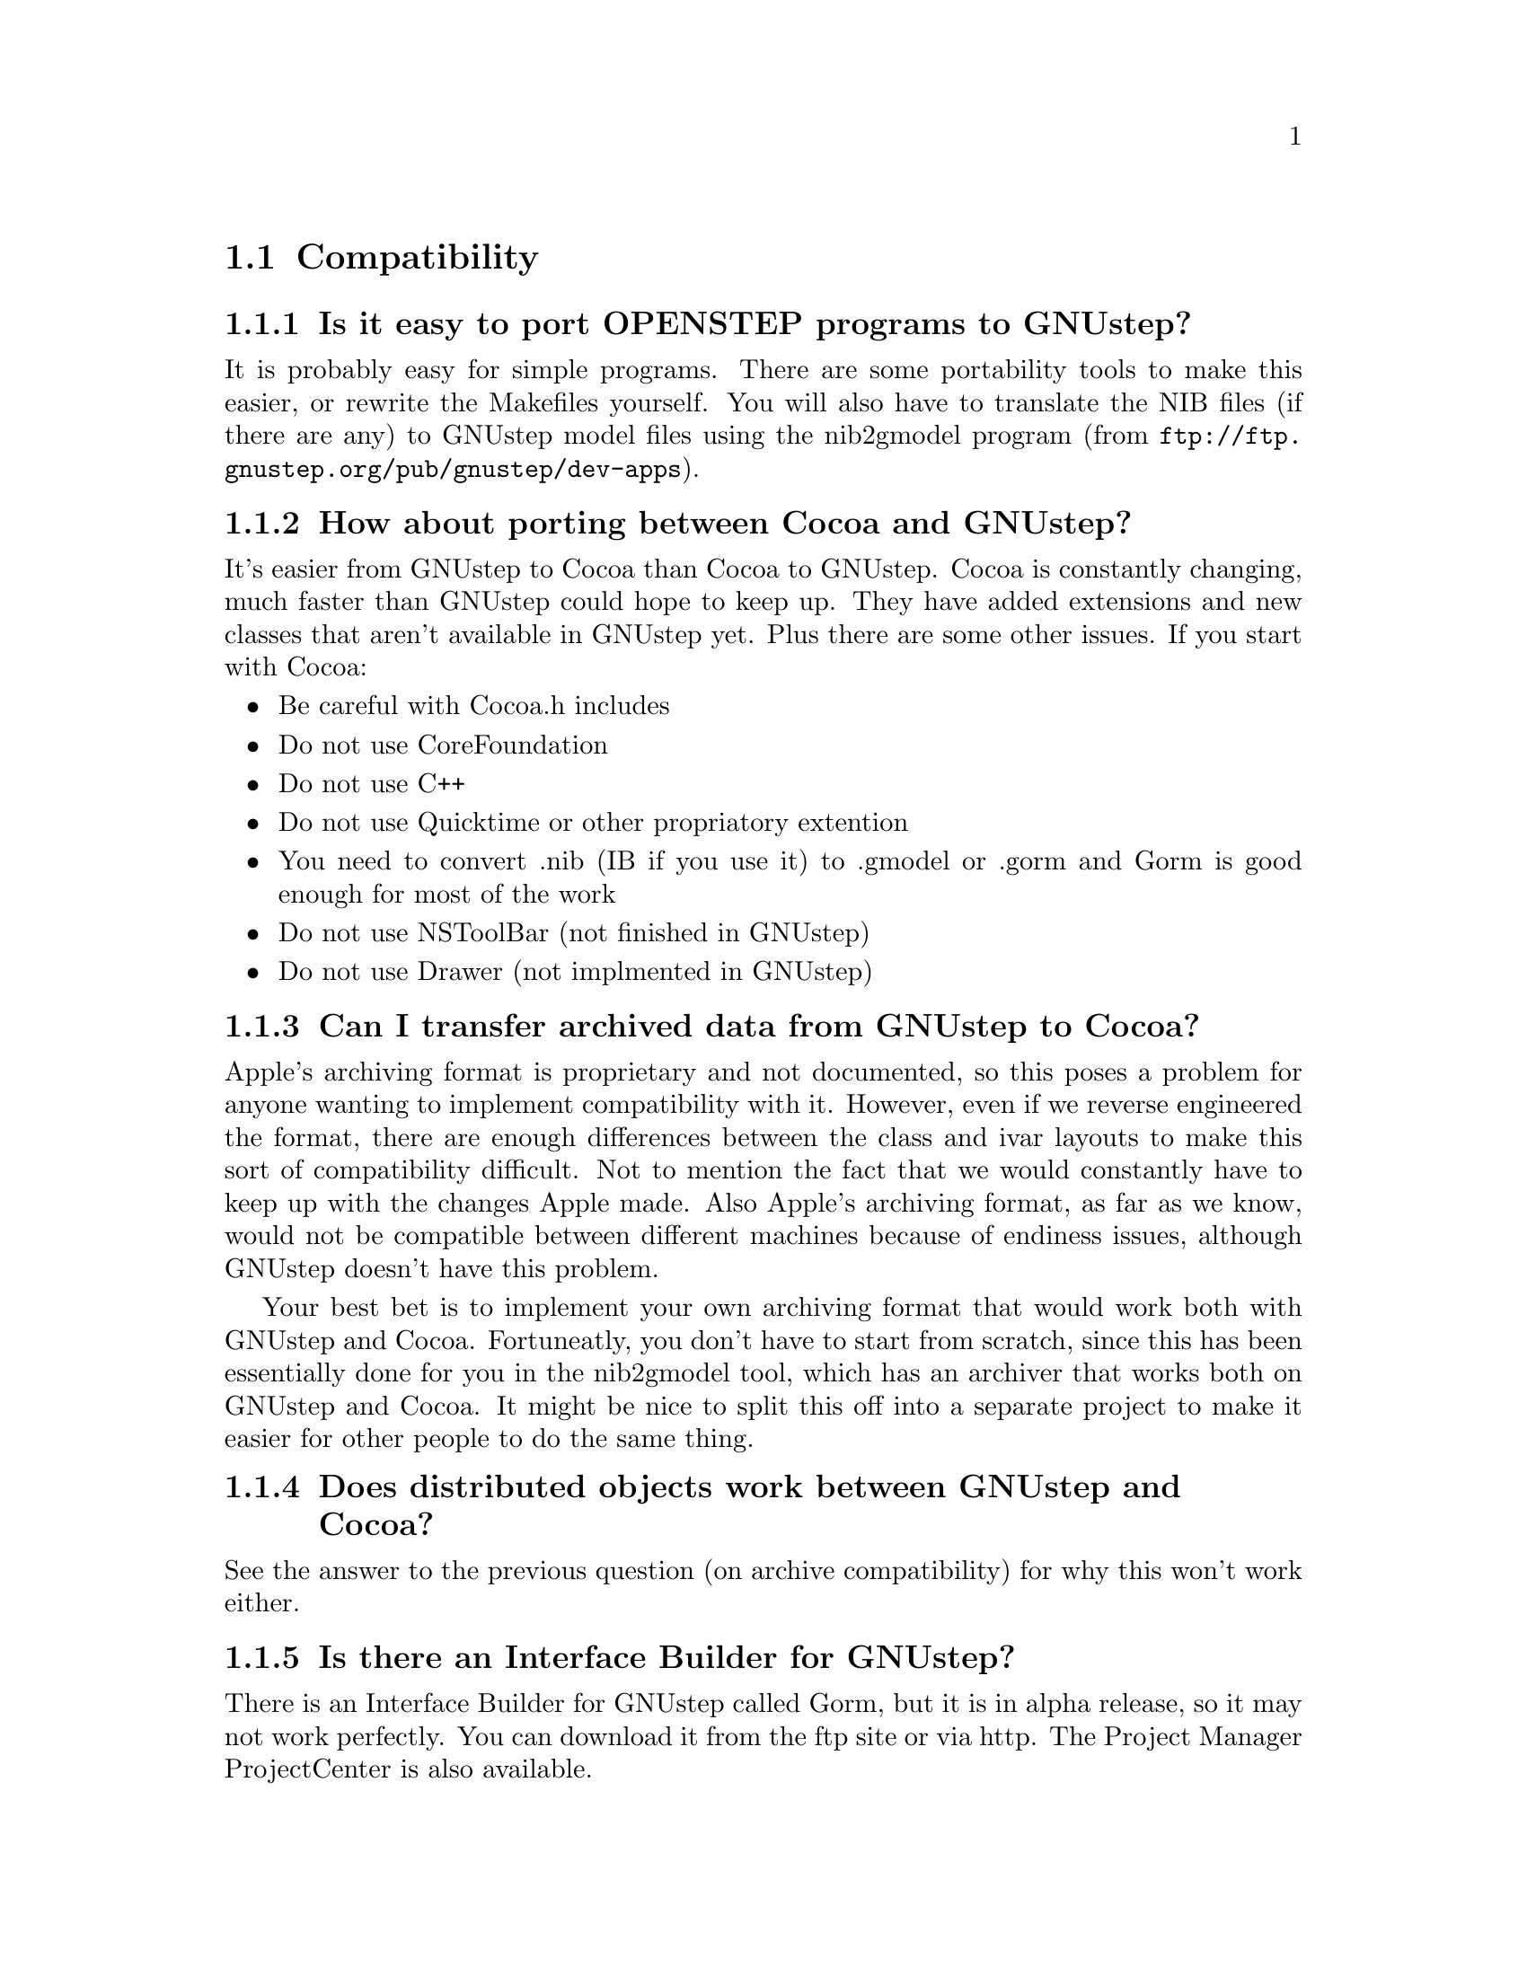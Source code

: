 \input texinfo   @c -*-texinfo-*-
@c A FAQ for GNUstep

@node Top, Compatibility, (dir), (dir)
@chapter GNUstep Frequently Asked Questions with Answers

Last updated @today{}.
Please send corrections to @email{gnustep-maintainer@@gnu.org}. Also look
at the user FAQ for more user oriented questions.

@menu
* Compatibility::               
* Compiling and Developing::    
* GNU Objective C Compiler and Runtime::  
* GNUstep Base Library::        
* GNUstep GUI Library::         
* GNUstep DisplayGhostScript Server::  
@end menu

@c ****************************************************************
@c Compiling
@node Compatibility, Compiling and Developing, Top, Top
@section Compatibility

@menu
* Is it easy to port OPENSTEP programs to GNUstep?::  
* How about porting between Cocoa and GNUstep?::  
* Can I transfer archived data from GNUstep to Cocoa?::  
* Does distributed objects work between GNUstep and Cocoa?::  
* Is there an Interface Builder for GNUstep?::  
* Can I use my original NIB files?::  
* Can one use the hybrid "Objective-C++"::  
* Is there a plan to support Java/YellowBox Bindings?::  
* What if I compile GNUstep under OPENSTEP/MacOS X?::  
* Is the Objective C API for GTK related?::  
* How about implementing parts of the Application Kit with GTK?::  
@end menu

@node Is it easy to port OPENSTEP programs to GNUstep?, How about porting between Cocoa and GNUstep?, Compatibility, Compatibility
@subsection Is it easy to port OPENSTEP programs to GNUstep?

It is probably easy for simple programs. There are some portability
tools to make this easier, or rewrite
the Makefiles yourself.  You will also have to translate the NIB files
(if there are any) to GNUstep model files using the nib2gmodel program
(from @url{ftp://ftp.gnustep.org/pub/gnustep/dev-apps}).

@node How about porting between Cocoa and GNUstep?, Can I transfer archived data from GNUstep to Cocoa?, Is it easy to port OPENSTEP programs to GNUstep?, Compatibility
@subsection How about porting between Cocoa and GNUstep?

It's easier from GNUstep to Cocoa than Cocoa to GNUstep. Cocoa is
constantly changing, much faster than GNUstep could hope to keep
up. They have added extensions and new classes that aren't available in
GNUstep yet. Plus there are some other issues. If you start with
Cocoa:

@itemize @bullet
@item Be careful with Cocoa.h includes
@item Do not use CoreFoundation
@item Do not use C++
@item Do not use Quicktime or other propriatory extention
@item You need to convert .nib (IB if you use it) to .gmodel or .gorm
and Gorm is good enough for most of the work
@item Do not use NSToolBar (not finished in GNUstep)
@item Do not use Drawer (not implmented in GNUstep)
@end itemize

@node Can I transfer archived data from GNUstep to Cocoa?, Does distributed objects work between GNUstep and Cocoa?, How about porting between Cocoa and GNUstep?, Compatibility
@subsection Can I transfer archived data from GNUstep to Cocoa?

Apple's archiving format is proprietary and not documented, so this
poses a problem for anyone wanting to implement compatibility with it.
However, even if we reverse engineered the format, there are enough
differences between the class and ivar layouts to make this sort of
compatibility difficult. Not to mention the fact that we would
constantly have to keep up with the changes Apple made. Also Apple's
archiving format, as far as we know, would not be compatible between
different machines because of endiness issues, although GNUstep doesn't
have this problem.

Your best bet is to implement your own archiving format that would work
both with GNUstep and Cocoa. Fortuneatly, you don't have to start from
scratch, since this has been essentially done for you in the nib2gmodel
tool, which has an archiver that works both on GNUstep and Cocoa. It
might be nice to split this off into a separate project to make it
easier for other people to do the same thing.

@node Does distributed objects work between GNUstep and Cocoa?, Is there an Interface Builder for GNUstep?, Can I transfer archived data from GNUstep to Cocoa?, Compatibility
@subsection Does distributed objects work between GNUstep and Cocoa?

See the answer to the previous question (on archive compatibility) for
why this won't work either.

@node Is there an Interface Builder for GNUstep?, Can I use my original NIB files?, Does distributed objects work between GNUstep and Cocoa?, Compatibility
@subsection Is there an Interface Builder for GNUstep?

There is an Interface Builder for GNUstep called Gorm, but it is
in alpha release, so it may not work perfectly. You can download it from
the ftp site or via http.
The Project Manager ProjectCenter is also available.

@node Can I use my original NIB files?, Can one use the hybrid "Objective-C++", Is there an Interface Builder for GNUstep?, Compatibility
@subsection  Can I use my original NIB files?

 No - NeXT/Apple never documented their nib format, so GNUstep supports
both the 'gmodel' format (which stores information as text
(property-lists) and can therefore be edited 'by hand') and binary
archive format (which can be edited by Gorm).  There IS a conversion
tool called nib2gmodel that can be compiled under OPENSTEP to convert
OPENSTEP nib files to GNUstep gmodel files.

@node Can one use the hybrid "Objective-C++", Is there a plan to support Java/YellowBox Bindings?, Can I use my original NIB files?, Compatibility
@subsection  Can one use the hybrid "Objective-C++"

No. at present the GNU compiler (gcc) does not support
"Objective-C++". Apple has submitted patches for this, but it is up to
the GCC steering commitee to decide if they want to add them. If you
would like to see this, please politely and respectfully lobby them at
@email{gcc@@gnu.org}.

@node Is there a plan to support Java/YellowBox Bindings?, What if I compile GNUstep under OPENSTEP/MacOS X?, Can one use the hybrid "Objective-C++", Compatibility
@subsection  Is there a plan to support the Java/YellowBox Bindings?

Yes. The GNustep Java library/bridge called JIGS is available now.  JIGS
is a free (LGPL) Java Interface for GNUstep; it can automatically wrap
Objective-C libraries based on GNUstep, making them accessible directly
to the Java programmer as if they were Java libraries. As a side effect,
it is also possible to use the whole engine in the reverse way: JIGS
provides a high level API to allow Objective-C programmers to start java
virtual machines inside GNUstep Objective-C code and access java objects
in the java virtual machine transparently, as if they were objective-C
objects.

@node What if I compile GNUstep under OPENSTEP/MacOS X?, Is the Objective C API for GTK related?, Is there a plan to support Java/YellowBox Bindings?, Compatibility
@subsection  What if I compile GNUstep under OPENSTEP/MacOS X?

GNUstep uses the X-windows display postscript extension.
The interface to that is not the same as the interface to the
OPENSTEP/MacOS-X windows server.  While someone could write a
backend library to provide the interface, nobody has bothered to
date.

Also, the GNUstep base library is still being ported to Darwin.

@node Is the Objective C API for GTK related?, How about implementing parts of the Application Kit with GTK?, What if I compile GNUstep under OPENSTEP/MacOS X?, Compatibility
@subsection  Is the Objective C API for GTK related?

  No.  GNUstep applications provide their GUI via the OpenStep
API, which provides fully object-oriented access to GUI manipulation.

  The object-oriented nature of the libraries and language make it much easier
for new users to create their own subclasses rather than simply using the
supplied widgets as in other frameworks.

@node How about implementing parts of the Application Kit with GTK?,  , Is the Objective C API for GTK related?, Compatibility
@subsection  How about implementing parts of the Application Kit with GTK?

  Yes and No - The GNUstep architecture provides a single,
platform-independent, API for handling all aspects of GUI interaction
(implemented in the gstep-gui library), with a backend architecture
that permits you to have different display models (display postscript,
X-windows, win32, berlin ...) while letting you use the same code
for printing as for displaying. Use of GTK in the frontend gui
library would remove some of those advantages without adding any.

That being said, a backend library could be implemented using gtk
if anyone wanted to do so.  Since the frontend library handles most
of the work involved in implementing the OpenStep API, the backend
is a relatively thin layer and the advantages of GTK over direct
xlib or win32 calls is likely to be minimal.  If/when GTK is ported
to more systems, a backend written using it could be a valuable
asset - volunteers are, as always, wecome.


@c ****************************************************************
@c Compiling
@node Compiling and Developing, GNU Objective C Compiler and Runtime, Compatibility, Top
@section Compiling and Developing

@menu
* How can I get started programming?::  
* How can I help with GNUstep?::  
* Helping develop GNUstep::     
* Helping document GNUstep::    
* How do I update the task list?::  
* How do I start writing tests?::  
* How do I start writing applications?::  
* How can I help with the GNUstep website?::  
* Why doesn't GDB support Objective-C?::  
@end menu

@node How can I get started programming?, How can I help with GNUstep?, Compiling and Developing, Compiling and Developing
@subsection  How can I get started programming?

  Good question.  Read the tutorials at the GNUstep web site. Also look at
Apple's documentation (pointers in the Resources section on the GNUstep web
site.

@node How can I help with GNUstep?, Helping develop GNUstep, How can I get started programming?, Compiling and Developing
@subsection  How can I help with GNUstep?

@enumerate
@item Write/debug library code 
@item Write documentation 
@item Update the task list and library headers 
@item Write applications
@end enumerate

Let people know what you are doing.  Break your project up into
the smallest units you can.  Feed back frequent updates to the
maintainers.  Ask questions in the discussion mailing list.

Do remember that any changes beyond a few lines of code (or
documentation) require a disclaimer or copyright assignment to the
Free Software Foundation before they can be incorporated into the
project.  Get in touch with the maintainer of the library you are
working on about this.

Don't start with large-scale reorganisation of anything - instead,
get a general idea in mind of what you want to do, and proceed as
much as possible with incremental changes that don't break anything
- that way you can make those incremental changes available to the
rest of the community at frequent intervals.

Don't be afraid to give up - there is no shame in finding out that
you have take on too large/complex a project.  It's much better to
'resign' and take on a smaller job than to just stop without telling
anyone.

Please document the code you add or change (using autogsdoc comments
that begin with a slash and two asterices). But PLEASE, do not copy from
the Apple documentation or any other copyrighted documentation.


@node Helping develop GNUstep, Helping document GNUstep, How can I help with GNUstep?, Compiling and Developing
@subsection  Helping develop GNUstep

There is plenty of unimplemented stuff in the gui library and
backend libraries that volunteers can work on - just browse through
the code and see if it conforms to the documentation.

Specific tasks are noted in the developers section on the GNUstep
website.

Once you have coded something, you could always write a testcase
and documentation for it :-)

@node Helping document GNUstep, How do I update the task list?, Helping develop GNUstep, Compiling and Developing
@subsection  Helping document GNUstep

All class documentation is written directly in the source code itself
and translated using the autogsdoc program. See the source code and
documentation for autogsdoc for information on documenting the classes.

Newcomers could write documentation for individual classes by
comparing the OpenStep specification, the MacOS-X documentation,
and the GNUstep source.  Documentation should clearly note where
individual methods are specific to OpenStep, MacOS-X or are GNustep
extensions.

More experienced people could write documentation on general
programming topics, and tutorials for new users.

Anyone willing to write documentation, either tutorials for using
GNUstep, or reference documentation for individual classes, should
either write it in gsdoc or as plain ascii text for someone else to
format into gsdoc.

GNUstep documentation should have copyright assigned to the Free
Software Foundation.

@node How do I update the task list?, How do I start writing tests?, Helping document GNUstep, Compiling and Developing
@subsection  How do I update the task list?

 The task list (@url{http://savannah.gnu.org/pm/?group_id=99}) is 
supposed to tell people what jobs are waiting to be done. Feel free to
add to it or update the tasks that are there (you need to create a login
for yourself first).

One job of major importance that pretty much anyone can do is to
look for jobs to add to the task list.  In the case of methods from
the OpenStep specification or the MacOS-X documentation not being
present in the GNUstep libraries, it is also helpful to add the
method prototypes to the library header files.

Send any changes or additions to @email{bug-gnustep@@gnu.org}.

A beginner can look through the MacOS-X documentation, the OpenStep
specification and the GNUstep source and contribute task items.

If a class or method is in MacOS-X and OpenStep but is not in
GNUstep - it's a high priority TODO and should at least be added
to the GNUstep headers and a dummy version added to the source with
a FIXME comment.

If a class or method is in MacOS-X but not OpenStep or GNUstep -
it's a low priority TODO.  It should be added to the GNUstep headers
bracketed in @code{#ifndef STRICT_OPENSTEP}

If a class or method is in OpenStep but not in MacOS-X or GNUstep
- it's a low priority TODO.  It should be added to the GNUstep
headers bracketed in @code{#ifndef STRICT_MACOS_X}

There are a couple of people working on this already, so it's a
good idea to get in touch with Adam or Richard to coordinate efforts.

@node How do I start writing tests?, How do I start writing applications?, How do I update the task list?, Compiling and Developing
@subsection  How do I start writing tests?

 You can write testcases - where the libraries fail tests, you
could either fix the problem, or add it to the task list.

To write testcases, you need to use anonymous CVS to install the
latest GNUstep snapshots you can find. Then checkout the 'tests'
module from CVS.  In the 'tests' directory, you will find a
regression testing framework.
In order to use this you will also need a recent (v 1.3.2 or later) copy of
Guile (you can get this from a GNU ftp site) and will need to check-out,
built, and installed the 'guile' package from the GNUstep CVS repository.

@node How do I start writing applications?, How can I help with the GNUstep website?, How do I start writing tests?, Compiling and Developing
@subsection  How do I start writing applications?

 You can either look at the links on the GNUstep website for
applications that have been started, and email their owners to
volunteer to help, or you can start your own project.

@node How can I help with the GNUstep website?, Why doesn't GDB support Objective-C?, How do I start writing applications?, Compiling and Developing
@subsection  How can I help with the GNUstep website?

 Talk to Adam Fedor @email{fedor@@gnu.org}, the maintainer.

The GNUstep website is kept as a CVS module, but the largest portions
of it (the FAQ and the Documentation) are actually
generated from files in the individual GNUstep packages.

If you want to update the FAQ or documentation  - grab
the latest snapshot of the GNUstep core you can find, update it
from the CVS repository, and work with the contents of the appropriate
documentation directory.

If you want to work on other parts of the website, you can grab a copy
of the website via anonymous CVS. See
@url{http://savannah.gnu.org/cvs/?group_id=99} for instructions on how
to do that.

The main task with the website is to figure out which bits are
out-of-date (or wrong) and update/mark-as-outdated as required.

@node Why doesn't GDB support Objective-C?,  , How can I help with the GNUstep website?, Compiling and Developing
@subsection Why doesn't GDB support Objective-C?

Apple has submitted their patches to make GDB work with Objective-C
programs, and the GDB maintainer has said that he is interested in
integrating them. Now it appears that that there is just a lack of
time and priority to get this done. You can ask about or lobby for this - 
see @url{http://sources.redhat.com/gdb/}.

There are patches available on the gnustep web site if you want
to compile your own gdb (see @url{http://www.gnustep.org/pub/gnustep/patches}).


@c -------------------------------------------------------------------

@node GNU Objective C Compiler and Runtime, GNUstep Base Library, Compiling and Developing, Top
@section GNU Objective C Compiler and Runtime

@menu
* What is the Objective C Runtime?::  
* Does it allow a mixture of Objective C and C++::  
* Where can I find more information?::  
@end menu

@node What is the Objective C Runtime?, Does it allow a mixture of Objective C and C++, GNU Objective C Compiler and Runtime, GNU Objective C Compiler and Runtime
@subsection What is the Objective C Runtime?

The Objective C Runtime Library provides C functions and data structures
required to execute an Objective C program. 

The GNU Objective C Runtime Library offers everything NeXT's runtime
does, including Categories, Protocols, @samp{+poseAs:}, thread-safety,
class initialization on demand, delayed loading of classes, and
initialization of static instances (such as @@""-style string objects). 

It also has several improvements over NeXT's implementation:

@itemize @bullet

@item NeXT's runtime requires an extra function call (objc_msgSend) for
each message that is sent; (the function looks up the receiving
instance's implementation of the method).  GNU's implementation is
faster because it does not use an extra function call.  Instead, it
inlines a short piece of code that makes two pointer hops into a method
dispatch table; because the code is inlined, it does not incur the
overhead of a function call.

@item When running in thread-safe mode, NeXT's runtime must aquire a
global mutual exclusion lock every time a message is sent; this is
extremely slow.  GNU's runtime, amazingly, sends messages just as fast
in thread-safe mode as it does in single-thread mode---the code path
does not contain even a single extra instruction!  The GNU runtime only
needs locks when certainly structures are written, not read; the
structures are written relatively infrequently: only at class
initialization and when @samp{+poseAs:} is called.

@item GNU's runtime provides ``selector-types'' along with each
selector; NeXT's does not.  A selector-type is a string that describes
the C variable types for the method's return and argument values.  Among
other uses, selector-types is extrememly helpful for fast distributed
objects implementations, (see GNUstep Base Library Section, below).

@item Many of the GNU functions have different names than their
corresponding NeXT functions; the GNU names conform to the GNU coding
standards.

@end itemize

@node Does it allow a mixture of Objective C and C++, Where can I find more information?, What is the Objective C Runtime?, GNU Objective C Compiler and Runtime
@subsection Does it allow a mixture of Objective C and C++?

No.  
See @pxref{Can one use the hybrid "Objective-C++"}

@node Where can I find more information?,  , Does it allow a mixture of Objective C and C++, GNU Objective C Compiler and Runtime
@subsection Where can I find more information?

The FAQ associated with the newsgroup @samp{comp.lang.objective-c}
contains more information about GNU Objective C.

@c ------------- GNU Compiler and Objective C Runtime Library -------

@node GNUstep Base Library, GNUstep GUI Library, GNU Objective C Compiler and Runtime, Top
@section GNUstep Base Library

@menu
* What is the GNUstep Base Library?::  
* What is base's current state of development?::  
* What are the features of GNU Distributed Objects?::  
@end menu

@node What is the GNUstep Base Library?, What is base's current state of development?, GNUstep Base Library, GNUstep Base Library
@subsection What is the GNUstep Base Library?

The GNUstep Base Library is a library of general-purpose, non-graphical
Objective C objects.  For example, it includes classes for strings,
object collections, byte streams, typed coders, invocations,
notifications, notification dispatchers, moments in time, network ports,
remote object messaging support (distributed objects), event loops, and
random number generators.

It provides functionality that aims to implement the non-graphical
portion of the OpenStep standard (the Foundation library).  

@node What is base's current state of development?, What are the features of GNU Distributed Objects?, What is the GNUstep Base Library?, GNUstep Base Library
@subsection What is its current state of development?

GNUstep base is currently stable and implements probably 99% of the
functionality of the OpenStep classes and most all of the new Cocoa
classes.
Normal work can already be done using the library since the
missing 1 percent are the least-often-used features or are simply not
up to date with the latest Carbon spec.

@node What are the features of GNU Distributed Objects?,  , What is base's current state of development?, GNUstep Base Library
@subsection What are the features of GNU Distributed Objects?

GNU Distributed Objects has many of the features of other distributed
objects implementations, but, since it is free software, it can be
ported to platforms for which other distributed objects implementations
are not available.

[NOTE: The GNU distributed object facilities have the same ease-of-use
as NeXT's; be warned, however, that they are not compatible with each
other.  They have different class heirarchies, different instance
variables, different method names, different implementation strategies
and different network message formats.  You cannot communicate with a
NeXT NSConnection using a GNU NSConnection.  

Here are some differences between GNU distributed objects and NeXT's
distributed objects: NeXT NSDistantObject asks it's remote
target for the method encoding types and caches the results; GNU
NSDistantObject gets the types directly from the local GNU "typed selector"
mechanism if the information is known locally and only queries the remote
target or caching encoding types when using a method that is not known to
the local process.  The NSProxy for the remote root object always has name 0
and, once set, you cannot change the root object of a NSConnection; the GNU
Proxy for the remote root object has a target address value just like
all other Proxy's, and you can change the root object as many times as
you like. ].

@c --------------------------GNUstep Base Library----------------------

@node GNUstep GUI Library, GNUstep DisplayGhostScript Server, GNUstep Base Library, Top
@section GNUstep GUI Library

@menu
* What is the GUI Library?::    
* Explain the organization of the front- and back-ends::  
* What is the current state of development of the front-end?::  
* What is the current state of development of the X/DPS back-end?::  
@end menu

@node What is the GUI Library?, Explain the organization of the front- and back-ends, GNUstep GUI Library, GNUstep GUI Library
@subsection What is the GUI Library?

The GNUstep GUI Library is a library of objects useful for writing
graphical applications.  For example, it includes classes for drawing
and manipulating graphics objects on the screen: windows, menus,
buttons, sliders, text fields, and events.  There are also many
peripheral classes that offer operating-system-independent interfaces to
images, cursors, colors, fonts, pasteboards, printing.  There are also
workspace support classes such as data links, open/save panels,
context-dependent help, spell checking.

It provides functionality that aims to implement the @samp{AppKit}
portion of the OpenStep standard.  However the implementation has
been written to take advantage of GNUstep enhancements wherever possible.


@node Explain the organization of the front- and back-ends, What is the current state of development of the front-end?, What is the GUI Library?, GNUstep GUI Library
@subsection Explain the organization of the front- and back-ends

The GNUstep GUI Library is divided into a front- and back-end.  The
front-end contains the majority of implementation, but leaves out the
low-level drawing and event code.  A back-end can override whatever
methods necessary in order to implement low-level drawing event
receiving.  Different back-ends will make GNUstep available on various
platforms.  The default GNU back-end will run on top of X Windows.
Other back-ends could allow GNUstep to run on OpenGL and WIN32
graphics/event platforms.  Much work will be saved by this clean
separation between front- and back-end, because it allows different
platforms to share the large amount of front-end code.

@node What is the current state of development of the front-end?, What is the current state of development of the X/DPS back-end?, Explain the organization of the front- and back-ends, GNUstep GUI Library
@subsection What is the current state of development of the front-end?

Many of the classes are well implemented, if not thouroughly tested.
See the GNUstep web sites and read status information contained in the
distribution for the most up-to-date information.

@node What is the current state of development of the X/DPS back-end?,  , What is the current state of development of the front-end?, GNUstep GUI Library
@subsection What is the current state of development of the X/DPS back-end?

It works, but is slow and buggy. A lot of work could be done.

@c ------------------------- GNUstep GUI Library -----------------------

@node GNUstep DisplayGhostScript Server,  , GNUstep GUI Library, Top
@section GNUstep DisplayGhostScript Server

@menu
* What is the Display Ghostscript Server?::  
* What is DGSs current state of development?::  
* What is the relationship between the Display Ghostscript Server and X Windows?::  
@end menu

@node What is the Display Ghostscript Server?, What is DGSs current state of development?, GNUstep DisplayGhostScript Server, GNUstep DisplayGhostScript Server
@subsection What is the Display Ghostscript Server?

It is a free implementation of a Display PostScript server based on the
GNU Ghostscript program developed by Aladdin Enterprises and now owned by artofcode LLC.

@node What is DGSs current state of development?, What is the relationship between the Display Ghostscript Server and X Windows?, What is the Display Ghostscript Server?, GNUstep DisplayGhostScript Server
@subsection What is its current state of development?

GNU contracted with Aladdin Enterprises to add some key features to GNU
Ghostscript so it could be used as a DPS server. This work has mostly
been done, although Aladdin did not completely finish the work that they
were contracted for.  (Because the work took longer than specified and
was not completed, Aladdin agreed to waive approximately $10,000 in
promised fees for the work that was actually done and delivered.)  DGS
works fairly well with a single context.  Alpha channel and compositing
currently doesn't work.

@node What is the relationship between the Display Ghostscript Server and X Windows?,  , What is DGSs current state of development?, GNUstep DisplayGhostScript Server
@subsection What is the relationship between the Display Ghostscript Server and X Windows?

Display Ghostscript runs on top of X Windows.

@c ------------------ GNUstep DisplayGhostScript Server ---------------

@bye
\bye
